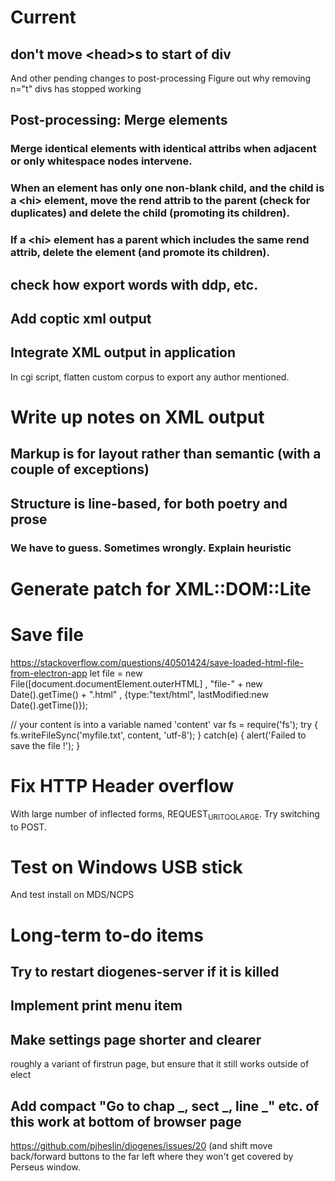* Current

** don't move <head>s to start of div
And other pending changes to post-processing
Figure out why removing n="t" divs has stopped working

** Post-processing: Merge elements
*** Merge identical elements with identical attribs when adjacent or only whitespace nodes intervene. 
*** When an element has only one non-blank child, and the child is a <hi> element, move the rend attrib to the parent (check for duplicates) and delete the child (promoting its children).
*** If a <hi> element has a parent which includes the same rend attrib, delete the element (and promote its children).

** check how export words with ddp, etc.
** Add coptic xml output

** Integrate XML output in application
In cgi script, flatten custom corpus to export any author mentioned.

* Write up notes on XML output
** Markup is for layout rather than semantic (with a couple of exceptions)
** Structure is line-based, for both poetry and prose
*** We have to guess.  Sometimes wrongly.  Explain heuristic




* Generate patch for XML::DOM::Lite


* Save file
https://stackoverflow.com/questions/40501424/save-loaded-html-file-from-electron-app
let file = new File([document.documentElement.outerHTML]
           , "file-" + new Date().getTime() + ".html"
           , {type:"text/html", lastModified:new Date().getTime()});

// your content is into a variable named 'content'
var fs = require('fs');
try { fs.writeFileSync('myfile.txt', content, 'utf-8'); }
catch(e) { alert('Failed to save the file !'); }

* Fix HTTP Header overflow
With large number of inflected forms, REQUEST_URI_TOO_LARGE.
Try switching to POST.

* Test on Windows USB stick
And test install on MDS/NCPS


* Long-term to-do items
** Try to restart diogenes-server if it is killed
** Implement print menu item
** Make settings page shorter and clearer
   roughly a variant of firstrun page, but ensure that it still works outside of elect
** Add compact "Go to chap _, sect _, line _" etc. of this work at bottom of browser page
https://github.com/pjheslin/diogenes/issues/20
(and shift move back/forward buttons to the far left where they won't get covered by Perseus window.

